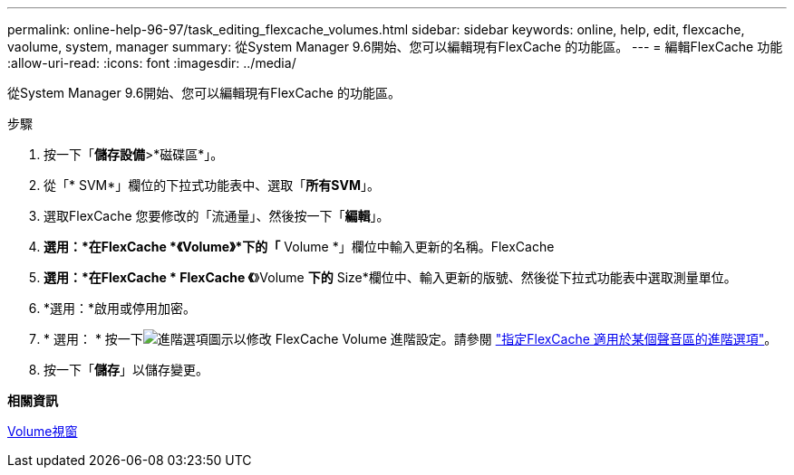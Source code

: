 ---
permalink: online-help-96-97/task_editing_flexcache_volumes.html 
sidebar: sidebar 
keywords: online, help, edit, flexcache, vaolume, system, manager 
summary: 從System Manager 9.6開始、您可以編輯現有FlexCache 的功能區。 
---
= 編輯FlexCache 功能
:allow-uri-read: 
:icons: font
:imagesdir: ../media/


[role="lead"]
從System Manager 9.6開始、您可以編輯現有FlexCache 的功能區。

.步驟
. 按一下「*儲存設備*>*磁碟區*」。
. 從「* SVM*」欄位的下拉式功能表中、選取「*所有SVM*」。
. 選取FlexCache 您要修改的「流通量」、然後按一下「*編輯*」。
. *選用：*在FlexCache *《Volume》*下的「* Volume *」欄位中輸入更新的名稱。FlexCache
. *選用：*在FlexCache * FlexCache 《*》Volume *下的* Size*欄位中、輸入更新的版號、然後從下拉式功能表中選取測量單位。
. *選用：*啟用或停用加密。
. * 選用： * 按一下image:../media/advanced_options.gif["進階選項圖示"]以修改 FlexCache Volume 進階設定。請參閱 link:task_specifying_advanced_options_for_flexcache_volume.html["指定FlexCache 適用於某個聲音區的進階選項"]。
. 按一下「*儲存*」以儲存變更。


*相關資訊*

xref:reference_volumes_window.adoc[Volume視窗]
